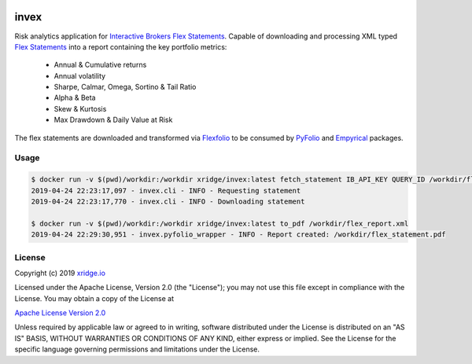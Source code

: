 |docker build| |docker pulls| |license| 

.. |docker build| image:: https://img.shields.io/docker/cloud/build/xridge/invex.svg
.. |docker pulls| image:: https://img.shields.io/docker/pulls/xridge/invex.svg
.. |license| image:: https://img.shields.io/badge/License-Apache%202.0-blue.svg

=====
invex
=====

Risk analytics application for `Interactive Brokers`_ `Flex Statements`_.
Capable of downloading and processing XML typed `Flex Statements`_ into
a report containing the key portfolio metrics:

  - Annual & Cumulative returns
  - Annual volatility
  - Sharpe, Calmar, Omega, Sortino & Tail Ratio
  - Alpha & Beta
  - Skew & Kurtosis
  - Max Drawdown & Daily Value at Risk
  
The flex statements are downloaded and transformed via Flexfolio_ to be
consumed by PyFolio_ and Empyrical_ packages.

.. _`Interactive Brokers`: https://www.interactivebrokers.com
.. _`Flex Statements`: https://www.interactivebrokers.com/en/software/am/am/reports/activityflexqueries.htm
.. _PyFolio: https://github.com/quantopian/pyfolio
.. _Empyrical: https://github.com/quantopian/empyrical
.. _Flexfolio: https://github.com/xridge/flexfolio

Usage
-----
.. code-block:: shell

  $ docker run -v $(pwd)/workdir:/workdir xridge/invex:latest fetch_statement IB_API_KEY QUERY_ID /workdir/flex_report.xml
  2019-04-24 22:23:17,097 - invex.cli - INFO - Requesting statement
  2019-04-24 22:23:17,770 - invex.cli - INFO - Downloading statement
  
  $ docker run -v $(pwd)/workdir:/workdir xridge/invex:latest to_pdf /workdir/flex_report.xml
  2019-04-24 22:29:30,951 - invex.pyfolio_wrapper - INFO - Report created: /workdir/flex_statement.pdf

License
-------
Copyright (c) 2019 `xridge.io`_

Licensed under the Apache License, Version 2.0 (the "License");
you may not use this file except in compliance with the License.
You may obtain a copy of the License at

`Apache License Version 2.0`_

Unless required by applicable law or agreed to in writing, software
distributed under the License is distributed on an "AS IS" BASIS,
WITHOUT WARRANTIES OR CONDITIONS OF ANY KIND, either express or implied.
See the License for the specific language governing permissions and
limitations under the License.

.. _`xridge.io`: https://xridge.io
.. _`Apache License Version 2.0`: http://www.apache.org/licenses/LICENSE-2.0
